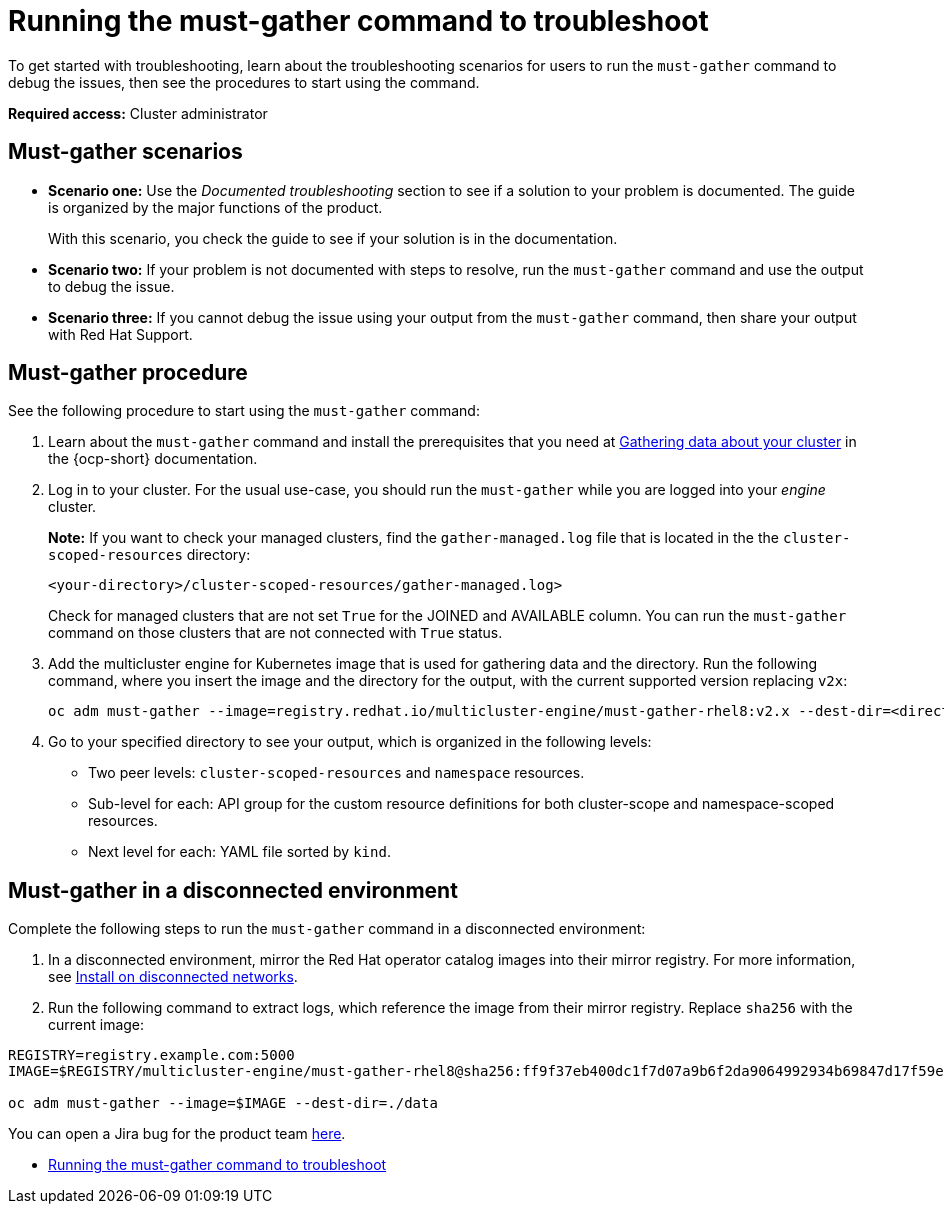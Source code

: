 [#running-the-must-gather-command-to-troubleshoot-mce]
= Running the must-gather command to troubleshoot

To get started with troubleshooting, learn about the troubleshooting scenarios for users to run the `must-gather` command to debug the issues, then see the procedures to start using the command.

*Required access:* Cluster administrator

[#scenarios-mce]
== Must-gather scenarios

* *Scenario one:* Use the _Documented troubleshooting_ section to see if a solution to your problem is documented. The guide is organized by the major functions of the product.

+
With this scenario, you check the guide to see if your solution is in the documentation.
+

* *Scenario two:* If your problem is not documented with steps to resolve, run the `must-gather` command and use the output to debug the issue.

* *Scenario three:* If you cannot debug the issue using your output from the `must-gather` command, then share your output with Red Hat Support.

[#procedure-mce]
== Must-gather procedure

See the following procedure to start using the `must-gather` command:

. Learn about the `must-gather` command and install the prerequisites that you need at link:https://access.redhat.com/documentation/en-us/openshift_container_platform/4.12/html/support/support-overview#support-overview-gather-data-cluster[Gathering data about your cluster] in the {ocp-short} documentation.

. Log in to your cluster. For the usual use-case, you should run the `must-gather` while you are logged into your _engine_ cluster. 

+
*Note:* If you want to check your managed clusters, find the `gather-managed.log` file that is located in the the `cluster-scoped-resources` directory:
+

+
----
<your-directory>/cluster-scoped-resources/gather-managed.log>
----
+

Check for managed clusters that are not set `True` for the JOINED and AVAILABLE column. You can run the `must-gather` command on those clusters that are not connected with `True` status.

. Add the multicluster engine for Kubernetes image that is used for gathering data and the directory. Run the following command, where you insert the image and the directory for the output, with the current supported version replacing `v2x`:
+
----
oc adm must-gather --image=registry.redhat.io/multicluster-engine/must-gather-rhel8:v2.x --dest-dir=<directory>
----
  
. Go to your specified directory to see your output, which is organized in the following levels:

 - Two peer levels: `cluster-scoped-resources` and `namespace` resources.
 - Sub-level for each: API group for the custom resource definitions for both cluster-scope and namespace-scoped resources.
 - Next level for each: YAML file sorted by `kind`.

[#must-gather-disconnected-mce]
== Must-gather in a disconnected environment

Complete the following steps to run the `must-gather` command in a disconnected environment: 

. In a disconnected environment, mirror the Red Hat operator catalog images into their mirror registry. For more information, see xref:../install_upgrade/install_disconnected.adoc#install-on-disconnected-networks[Install on disconnected networks].

. Run the following command to extract logs, which reference the image from their mirror registry. Replace `sha256` with the current image:

----
REGISTRY=registry.example.com:5000
IMAGE=$REGISTRY/multicluster-engine/must-gather-rhel8@sha256:ff9f37eb400dc1f7d07a9b6f2da9064992934b69847d17f59e385783c071b9d8>

oc adm must-gather --image=$IMAGE --dest-dir=./data
----

You can open a Jira bug for the product team link:https://issues.redhat.com/projects/ACM/summary/[here].

* xref:./must_gather_mce.adoc#running-the-must-gather-command-to-troubleshoot-mce[Running the must-gather command to troubleshoot]
